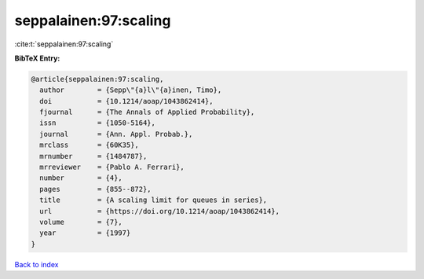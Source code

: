 seppalainen:97:scaling
======================

:cite:t:`seppalainen:97:scaling`

**BibTeX Entry:**

.. code-block:: bibtex

   @article{seppalainen:97:scaling,
     author        = {Sepp\"{a}l\"{a}inen, Timo},
     doi           = {10.1214/aoap/1043862414},
     fjournal      = {The Annals of Applied Probability},
     issn          = {1050-5164},
     journal       = {Ann. Appl. Probab.},
     mrclass       = {60K35},
     mrnumber      = {1484787},
     mrreviewer    = {Pablo A. Ferrari},
     number        = {4},
     pages         = {855--872},
     title         = {A scaling limit for queues in series},
     url           = {https://doi.org/10.1214/aoap/1043862414},
     volume        = {7},
     year          = {1997}
   }

`Back to index <../By-Cite-Keys.html>`_
